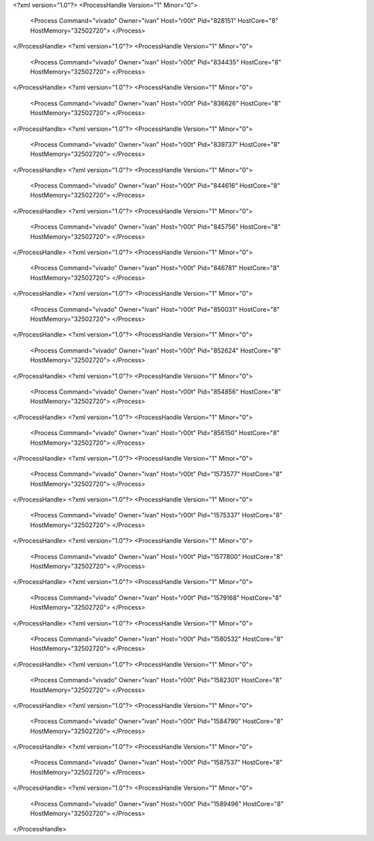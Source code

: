 <?xml version="1.0"?>
<ProcessHandle Version="1" Minor="0">
    <Process Command="vivado" Owner="ivan" Host="r00t" Pid="828151" HostCore="8" HostMemory="32502720">
    </Process>
</ProcessHandle>
<?xml version="1.0"?>
<ProcessHandle Version="1" Minor="0">
    <Process Command="vivado" Owner="ivan" Host="r00t" Pid="834435" HostCore="8" HostMemory="32502720">
    </Process>
</ProcessHandle>
<?xml version="1.0"?>
<ProcessHandle Version="1" Minor="0">
    <Process Command="vivado" Owner="ivan" Host="r00t" Pid="836626" HostCore="8" HostMemory="32502720">
    </Process>
</ProcessHandle>
<?xml version="1.0"?>
<ProcessHandle Version="1" Minor="0">
    <Process Command="vivado" Owner="ivan" Host="r00t" Pid="839737" HostCore="8" HostMemory="32502720">
    </Process>
</ProcessHandle>
<?xml version="1.0"?>
<ProcessHandle Version="1" Minor="0">
    <Process Command="vivado" Owner="ivan" Host="r00t" Pid="844616" HostCore="8" HostMemory="32502720">
    </Process>
</ProcessHandle>
<?xml version="1.0"?>
<ProcessHandle Version="1" Minor="0">
    <Process Command="vivado" Owner="ivan" Host="r00t" Pid="845756" HostCore="8" HostMemory="32502720">
    </Process>
</ProcessHandle>
<?xml version="1.0"?>
<ProcessHandle Version="1" Minor="0">
    <Process Command="vivado" Owner="ivan" Host="r00t" Pid="846781" HostCore="8" HostMemory="32502720">
    </Process>
</ProcessHandle>
<?xml version="1.0"?>
<ProcessHandle Version="1" Minor="0">
    <Process Command="vivado" Owner="ivan" Host="r00t" Pid="850031" HostCore="8" HostMemory="32502720">
    </Process>
</ProcessHandle>
<?xml version="1.0"?>
<ProcessHandle Version="1" Minor="0">
    <Process Command="vivado" Owner="ivan" Host="r00t" Pid="852624" HostCore="8" HostMemory="32502720">
    </Process>
</ProcessHandle>
<?xml version="1.0"?>
<ProcessHandle Version="1" Minor="0">
    <Process Command="vivado" Owner="ivan" Host="r00t" Pid="854856" HostCore="8" HostMemory="32502720">
    </Process>
</ProcessHandle>
<?xml version="1.0"?>
<ProcessHandle Version="1" Minor="0">
    <Process Command="vivado" Owner="ivan" Host="r00t" Pid="856150" HostCore="8" HostMemory="32502720">
    </Process>
</ProcessHandle>
<?xml version="1.0"?>
<ProcessHandle Version="1" Minor="0">
    <Process Command="vivado" Owner="ivan" Host="r00t" Pid="1573577" HostCore="8" HostMemory="32502720">
    </Process>
</ProcessHandle>
<?xml version="1.0"?>
<ProcessHandle Version="1" Minor="0">
    <Process Command="vivado" Owner="ivan" Host="r00t" Pid="1575337" HostCore="8" HostMemory="32502720">
    </Process>
</ProcessHandle>
<?xml version="1.0"?>
<ProcessHandle Version="1" Minor="0">
    <Process Command="vivado" Owner="ivan" Host="r00t" Pid="1577800" HostCore="8" HostMemory="32502720">
    </Process>
</ProcessHandle>
<?xml version="1.0"?>
<ProcessHandle Version="1" Minor="0">
    <Process Command="vivado" Owner="ivan" Host="r00t" Pid="1579168" HostCore="8" HostMemory="32502720">
    </Process>
</ProcessHandle>
<?xml version="1.0"?>
<ProcessHandle Version="1" Minor="0">
    <Process Command="vivado" Owner="ivan" Host="r00t" Pid="1580532" HostCore="8" HostMemory="32502720">
    </Process>
</ProcessHandle>
<?xml version="1.0"?>
<ProcessHandle Version="1" Minor="0">
    <Process Command="vivado" Owner="ivan" Host="r00t" Pid="1582301" HostCore="8" HostMemory="32502720">
    </Process>
</ProcessHandle>
<?xml version="1.0"?>
<ProcessHandle Version="1" Minor="0">
    <Process Command="vivado" Owner="ivan" Host="r00t" Pid="1584790" HostCore="8" HostMemory="32502720">
    </Process>
</ProcessHandle>
<?xml version="1.0"?>
<ProcessHandle Version="1" Minor="0">
    <Process Command="vivado" Owner="ivan" Host="r00t" Pid="1587537" HostCore="8" HostMemory="32502720">
    </Process>
</ProcessHandle>
<?xml version="1.0"?>
<ProcessHandle Version="1" Minor="0">
    <Process Command="vivado" Owner="ivan" Host="r00t" Pid="1589496" HostCore="8" HostMemory="32502720">
    </Process>
</ProcessHandle>

